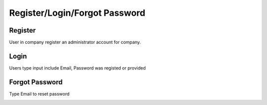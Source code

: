 Register/Login/Forgot Password
==============================

Register
--------

User in company register an administrator account for company.

.. image:: ../img/user/register.png
    :align: center

Login
-----

Users type input include Email, Password was registed or provided

.. image:: ../img/user/login.png
    :align: center

Forgot Password
---------------

Type Email to reset password

.. image:: ../img/user/forgot_password.png
    :align: center

